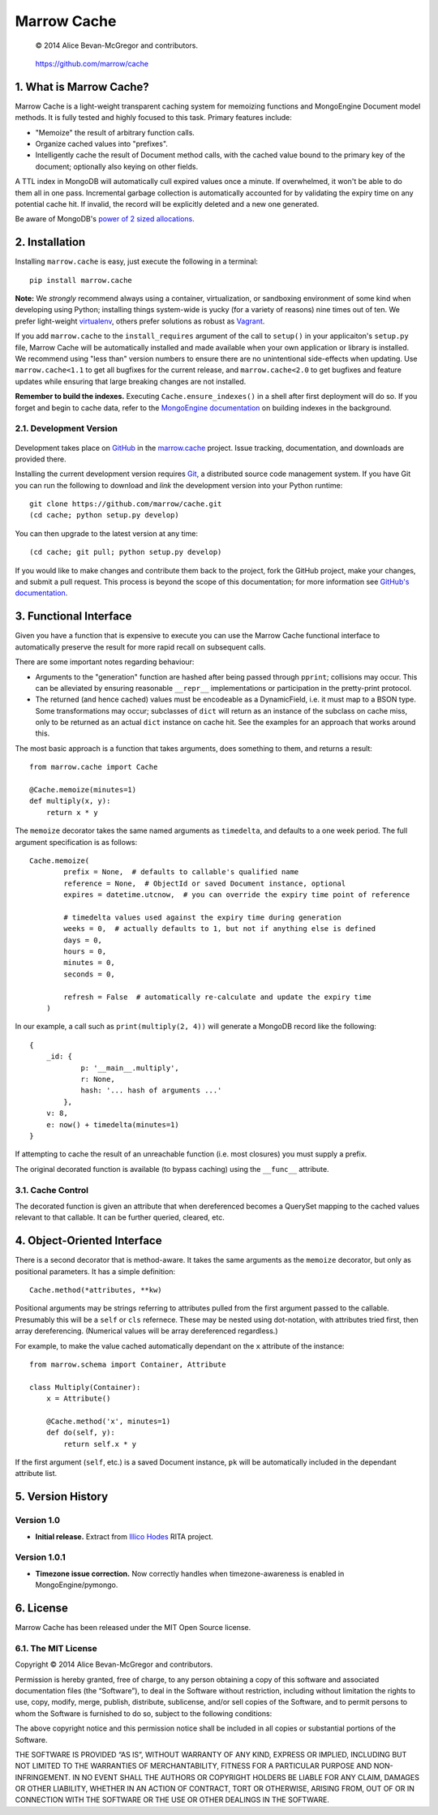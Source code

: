 ============
Marrow Cache
============

    © 2014 Alice Bevan-McGregor and contributors.

..

    https://github.com/marrow/cache

..

    |latestversion| |downloads| |masterstatus| |mastercover| |issuecount|

1. What is Marrow Cache?
========================

Marrow Cache is a light-weight transparent caching system for memoizing functions and MongoEngine Document model
methods.  It is fully tested and highly focused to this task.  Primary features include:

* "Memoize" the result of arbitrary function calls.

* Organize cached values into "prefixes".

* Intelligently cache the result of Document method calls, with the cached value bound to the primary key of the
  document; optionally also keying on other fields.

A TTL index in MongoDB will automatically cull expired values once a minute.  If overwhelmed, it won't be able to do
them all in one pass.  Incremental garbage collection is automatically accounted for by validating the expiry time
on any potential cache hit.  If invalid, the record will be explicitly deleted and a new one generated.

Be aware of MongoDB's `power of 2 sized allocations <http://docs.mongodb.org/manual/core/storage/#power-of-2-allocation>`_.


2. Installation
===============

Installing ``marrow.cache`` is easy, just execute the following in a terminal::

    pip install marrow.cache

**Note:** We *strongly* recommend always using a container, virtualization, or sandboxing environment of some kind when
developing using Python; installing things system-wide is yucky (for a variety of reasons) nine times out of ten.  We prefer light-weight `virtualenv <https://virtualenv.pypa.io/en/latest/virtualenv.html>`_, others prefer solutions as robust as `Vagrant <http://www.vagrantup.com>`_.

If you add ``marrow.cache`` to the ``install_requires`` argument of the call to ``setup()`` in your applicaiton's
``setup.py`` file, Marrow Cache will be automatically installed and made available when your own application or
library is installed.  We recommend using "less than" version numbers to ensure there are no unintentional
side-effects when updating.  Use ``marrow.cache<1.1`` to get all bugfixes for the current release, and
``marrow.cache<2.0`` to get bugfixes and feature updates while ensuring that large breaking changes are not installed.

**Remember to build the indexes.**  Executing ``Cache.ensure_indexes()`` in a shell after first deployment will do so.
If you forget and begin to cache data, refer to the `MongoEngine
documentation <http://docs.mongoengine.org/apireference.html#mongoengine.Document.ensure_index>`_ on building indexes
in the background.

2.1. Development Version
------------------------

    |developstatus| |developcover|

Development takes place on `GitHub <https://github.com/>`_ in the
`marrow.cache <https://github.com/marrow/cache/>`_ project.  Issue tracking, documentation, and downloads
are provided there.

Installing the current development version requires `Git <http://git-scm.com/>`_, a distributed source code management
system.  If you have Git you can run the following to download and *link* the development version into your Python
runtime::

    git clone https://github.com/marrow/cache.git
    (cd cache; python setup.py develop)

You can then upgrade to the latest version at any time::

    (cd cache; git pull; python setup.py develop)

If you would like to make changes and contribute them back to the project, fork the GitHub project, make your changes,
and submit a pull request.  This process is beyond the scope of this documentation; for more information see
`GitHub's documentation <http://help.github.com/>`_.


3. Functional Interface
=======================

Given you have a function that is expensive to execute you can use the Marrow Cache functional interface to
automatically preserve the result for more rapid recall on subsequent calls.

There are some important notes regarding behaviour:

* Arguments to the "generation" function are hashed after being passed through ``pprint``; collisions may occur.
  This can be alleviated by ensuring reasonable ``__repr__`` implementations or participation in the pretty-print
  protocol.

* The returned (and hence cached) values must be encodeable as a DynamicField, i.e. it must map to a BSON type.
  Some transformations may occur; subclasses of ``dict`` will return as an instance of the subclass on cache miss,
  only to be returned as an actual ``dict`` instance on cache hit.  See the examples for an approach that works
  around this.

The most basic approach is a function that takes arguments, does something to them, and returns a result::

    from marrow.cache import Cache
    
    @Cache.memoize(minutes=1)
    def multiply(x, y):
        return x * y

The ``memoize`` decorator takes the same named arguments as ``timedelta``, and defaults to a one week period.  The full
argument specification is as follows::

    Cache.memoize(
            prefix = None,  # defaults to callable's qualified name
            reference = None,  # ObjectId or saved Document instance, optional
            expires = datetime.utcnow,  # you can override the expiry time point of reference
            
            # timedelta values used against the expiry time during generation
            weeks = 0,  # actually defaults to 1, but not if anything else is defined
            days = 0,
            hours = 0,
            minutes = 0,
            seconds = 0,
            
            refresh = False  # automatically re-calculate and update the expiry time
        )

In our example, a call such as ``print(multiply(2, 4))`` will generate a MongoDB record like the following::

    {
        _id: {
                p: '__main__.multiply',
                r: None,
                hash: '... hash of arguments ...'
            },
        v: 8,
        e: now() + timedelta(minutes=1)
    }

If attempting to cache the result of an unreachable function (i.e. most closures) you must supply a prefix.

The original decorated function is available (to bypass caching) using the ``__func__`` attribute.

3.1. Cache Control
------------------

The decorated function is given an attribute that when dereferenced becomes a QuerySet mapping to the cached values
relevant to that callable.  It can be further queried, cleared, etc.


4. Object-Oriented Interface
============================

There is a second decorator that is method-aware.  It takes the same arguments as the ``memoize`` decorator, but only
as positional parameters.  It has a simple definition::

    Cache.method(*attributes, **kw)

Positional arguments may be strings referring to attributes pulled from the first argument passed to the callable.
Presumably this will be a ``self`` or ``cls`` refernece.  These may be nested using dot-notation, with attributes
tried first, then array dereferencing.  (Numerical values will be array dereferenced regardless.)

For example, to make the value cached automatically dependant on the ``x`` attribute of the instance::

    from marrow.schema import Container, Attribute
    
    class Multiply(Container):
        x = Attribute()
        
        @Cache.method('x', minutes=1)
        def do(self, y):
            return self.x * y

If the first argument (``self``, etc.) is a saved Document instance, ``pk`` will be automatically included in the
dependant attribute list.


5. Version History
==================

Version 1.0
-----------

* **Initial release.**  Extract from `Illico Hodes <http://www.illicohodes.com/>`_ RITA project.

Version 1.0.1
-------------

* **Timezone issue correction.**  Now correctly handles when timezone-awareness is enabled in MongoEngine/pymongo.


6. License
==========

Marrow Cache has been released under the MIT Open Source license.

6.1. The MIT License
--------------------

Copyright © 2014 Alice Bevan-McGregor and contributors.

Permission is hereby granted, free of charge, to any person obtaining a copy of this software and associated
documentation files (the “Software”), to deal in the Software without restriction, including without limitation the
rights to use, copy, modify, merge, publish, distribute, sublicense, and/or sell copies of the Software, and to permit
persons to whom the Software is furnished to do so, subject to the following conditions:

The above copyright notice and this permission notice shall be included in all copies or substantial portions of the
Software.

THE SOFTWARE IS PROVIDED “AS IS”, WITHOUT WARRANTY OF ANY KIND, EXPRESS OR IMPLIED, INCLUDING BUT NOT LIMITED TO THE
WARRANTIES OF MERCHANTABILITY, FITNESS FOR A PARTICULAR PURPOSE AND NON-INFRINGEMENT. IN NO EVENT SHALL THE AUTHORS OR
COPYRIGHT HOLDERS BE LIABLE FOR ANY CLAIM, DAMAGES OR OTHER LIABILITY, WHETHER IN AN ACTION OF CONTRACT, TORT OR
OTHERWISE, ARISING FROM, OUT OF OR IN CONNECTION WITH THE SOFTWARE OR THE USE OR OTHER DEALINGS IN THE SOFTWARE.


.. |masterstatus| image:: http://img.shields.io/travis/marrow/cache/master.svg?style=flat
    :target: https://travis-ci.org/marrow/cache
    :alt: Release Build Status

.. |developstatus| image:: http://img.shields.io/travis/marrow/cache/develop.svg?style=flat
    :target: https://travis-ci.org/marrow/cache
    :alt: Development Build Status

.. |latestversion| image:: http://img.shields.io/pypi/v/marrow.cache.svg?style=flat
    :target: https://pypi.python.org/pypi/cache
    :alt: Latest Version

.. |downloads| image:: http://img.shields.io/pypi/dw/marrow.cache.svg?style=flat
    :target: https://pypi.python.org/pypi/cache
    :alt: Downloads per Week

.. |mastercover| image:: http://img.shields.io/coveralls/marrow/cache/master.svg?style=flat
    :target: https://travis-ci.org/marrow/cache
    :alt: Release Test Coverage

.. |developcover| image:: http://img.shields.io/coveralls/marrow/cache/develop.svg?style=flat
    :target: https://travis-ci.org/marrow/cache
    :alt: Development Test Coverage

.. |issuecount| image:: http://img.shields.io/github/issues/marrow/cache.svg?style=flat
    :target: https://github.com/marrow/cache/issues
    :alt: Github Issues

.. |cake| image:: http://img.shields.io/badge/cake-lie-1b87fb.svg?style=flat
